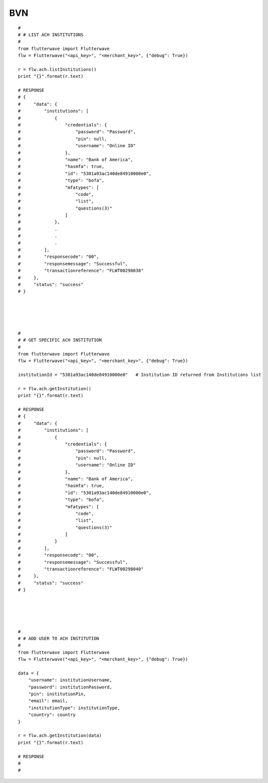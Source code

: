 ******************
BVN
******************

::

    #
    # # LIST ACH INSTITUTIONS
    #
    from flutterwave import Flutterwave
    flw = Flutterwave("<api_key>", "<merchant_key>", {"debug": True})

    r = flw.ach.listInstitutions()
    print "{}".format(r.text)

    # RESPONSE
    # {
    #     "data": {
    #         "institutions": [
    #             {
    #                 "credentials": {
    #                     "password": "Password",
    #                     "pin": null,
    #                     "username": "Online ID"
    #                 },
    #                 "name": "Bank of America",
    #                 "hasmfa": true,
    #                 "id": "5301a93ac140de84910000e0",
    #                 "type": "bofa",
    #                 "mfatypes": [
    #                     "code",
    #                     "list",
    #                     "questions(3)"
    #                 ]
    #             },
    #             .
    #             .
    #             .
    #         ],
    #         "responsecode": "00",
    #         "responsemessage": "Successful",
    #         "transactionreference": "FLWT00298038"
    #     },
    #     "status": "success"
    # }





    #
    # # GET SPECIFIC ACH INSTITUTION
    #
    from flutterwave import Flutterwave
    flw = Flutterwave("<api_key>", "<merchant_key>", {"debug": True})

    institutionId = "5301a93ac140de84910000e0"   # Institution ID returned from Institutions list

    r = flw.ach.getInstitution()
    print "{}".format(r.text)

    # RESPONSE
    # {
    #     "data": {
    #         "institutions": [
    #             {
    #                 "credentials": {
    #                     "password": "Password",
    #                     "pin": null,
    #                     "username": "Online ID"
    #                 },
    #                 "name": "Bank of America",
    #                 "hasmfa": true,
    #                 "id": "5301a93ac140de84910000e0",
    #                 "type": "bofa",
    #                 "mfatypes": [
    #                     "code",
    #                     "list",
    #                     "questions(3)"
    #                 ]
    #             }
    #         ],
    #         "responsecode": "00",
    #         "responsemessage": "Successful",
    #         "transactionreference": "FLWT00298040"
    #     },
    #     "status": "success"
    # }





    #
    # # ADD USER TO ACH INSTITUTION
    #
    from flutterwave import Flutterwave
    flw = Flutterwave("<api_key>", "<merchant_key>", {"debug": True})

    data = {
        "username": institutionUsername,
        "password": institutionPassword,
        "pin": institutionPin,
        "email": email,
        "institutionType": institutionType,
        "country": country
    }

    r = flw.ach.getInstitution(data)
    print "{}".format(r.text)

    # RESPONSE
    #
    #
